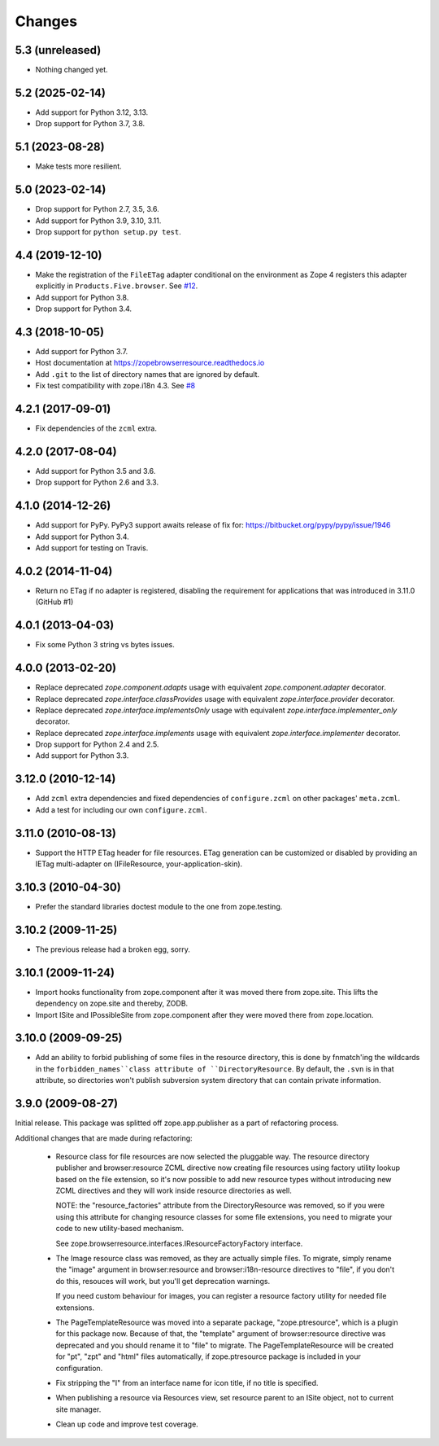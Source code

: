 =========
 Changes
=========

5.3 (unreleased)
================

- Nothing changed yet.


5.2 (2025-02-14)
================

- Add support for Python 3.12, 3.13.

- Drop support for Python 3.7, 3.8.


5.1 (2023-08-28)
================

- Make tests more resilient.


5.0 (2023-02-14)
================

- Drop support for Python 2.7, 3.5, 3.6.

- Add support for Python 3.9, 3.10, 3.11.

- Drop support for ``python setup.py test``.


4.4 (2019-12-10)
================

- Make the registration of the ``FileETag`` adapter conditional on the environment
  as Zope 4 registers this adapter explicitly in ``Products.Five.browser``.
  See `#12 <https://github.com/zopefoundation/zope.browserresource/pull/12>`_.

- Add support for Python 3.8.

- Drop support for Python 3.4.


4.3 (2018-10-05)
================

- Add support for Python 3.7.

- Host documentation at https://zopebrowserresource.readthedocs.io

- Add ``.git`` to the list of directory names that are ignored by default.

- Fix test compatibility with zope.i18n 4.3.
  See `#8 <https://github.com/zopefoundation/zope.browserresource/issues/8>`_


4.2.1 (2017-09-01)
==================

- Fix dependencies of the ``zcml`` extra.


4.2.0 (2017-08-04)
==================

- Add support for Python 3.5 and 3.6.

- Drop support for Python 2.6 and 3.3.


4.1.0 (2014-12-26)
==================

- Add support for PyPy.  PyPy3 support awaits release of fix for:
  https://bitbucket.org/pypy/pypy/issue/1946

- Add support for Python 3.4.

- Add support for testing on Travis.


4.0.2 (2014-11-04)
==================

- Return no ETag if no adapter is registered, disabling the
  requirement for applications that was introduced in 3.11.0 (GitHub #1)


4.0.1 (2013-04-03)
==================

- Fix some Python 3 string vs bytes issues.


4.0.0 (2013-02-20)
==================

- Replace deprecated `zope.component.adapts` usage with equivalent
  `zope.component.adapter` decorator.

- Replace deprecated `zope.interface.classProvides` usage with equivalent
  `zope.interface.provider` decorator.

- Replace deprecated `zope.interface.implementsOnly` usage with equivalent
  `zope.interface.implementer_only` decorator.

- Replace deprecated `zope.interface.implements` usage with equivalent
  `zope.interface.implementer` decorator.

- Drop support for Python 2.4 and 2.5.

- Add support for Python 3.3.


3.12.0 (2010-12-14)
===================

- Add ``zcml`` extra dependencies and fixed dependencies of
  ``configure.zcml`` on other packages' ``meta.zcml``.

- Add a test for including our own ``configure.zcml``.

3.11.0 (2010-08-13)
===================

- Support the HTTP ETag header for file resources.  ETag generation can be
  customized or disabled by providing an IETag multi-adapter on
  (IFileResource, your-application-skin).

3.10.3 (2010-04-30)
===================

- Prefer the standard libraries doctest module to the one from zope.testing.

3.10.2 (2009-11-25)
===================

- The previous release had a broken egg, sorry.

3.10.1 (2009-11-24)
===================

- Import hooks functionality from zope.component after it was moved there from
  zope.site. This lifts the dependency on zope.site and thereby, ZODB.

- Import ISite and IPossibleSite from zope.component after they were moved
  there from zope.location.

3.10.0 (2009-09-25)
===================

- Add an ability to forbid publishing of some files in the resource directory,
  this is done by fnmatch'ing the wildcards in the ``forbidden_names``class
  attribute of ``DirectoryResource``. By default, the ``.svn`` is in that
  attribute, so directories won't publish subversion system directory that can
  contain private information.

3.9.0 (2009-08-27)
==================

Initial release. This package was splitted off zope.app.publisher as a part
of refactoring process.

Additional changes that are made during refactoring:

 * Resource class for file resources are now selected the pluggable way.
   The resource directory publisher and browser:resource ZCML directive
   now creating file resources using factory utility lookup based on the
   file extension, so it's now possible to add new resource types without
   introducing new ZCML directives and they will work inside resource
   directories as well.

   NOTE: the "resource_factories" attribute from the DirectoryResource
   was removed, so if you were using this attribute for changing resource
   classes for some file extensions, you need to migrate your code to new
   utility-based mechanism.

   See zope.browserresource.interfaces.IResourceFactoryFactory interface.

 * The Image resource class was removed, as they are actually simple files.
   To migrate, simply rename the "image" argument in browser:resource and
   browser:i18n-resource directives to "file", if you don't do this, resouces
   will work, but you'll get deprecation warnings.

   If you need custom behaviour for images, you can register a resource
   factory utility for needed file extensions.

 * The PageTemplateResource was moved into a separate package, "zope.ptresource",
   which is a plugin for this package now. Because of that, the "template"
   argument of browser:resource directive was deprecated and you should rename
   it to "file" to migrate. The PageTemplateResource will be created for
   "pt", "zpt" and "html" files automatically, if zope.ptresource package is
   included in your configuration.

 * Fix stripping the "I" from an interface name for icon title, if no
   title is specified.

 * When publishing a resource via Resources view, set resource parent
   to an ISite object, not to current site manager.

 * Clean up code and improve test coverage.
